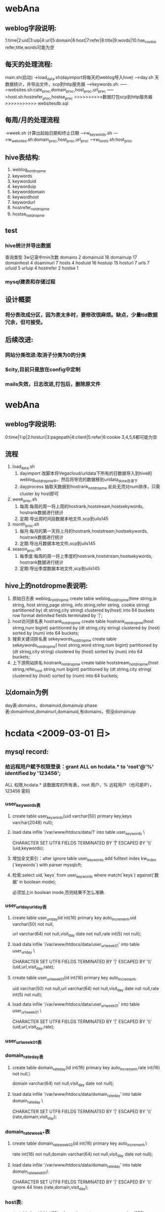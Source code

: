 * webAna
** weblog字段说明:
   1:time|2:uid|3:uip|4:url|5:domain|6:host|7:refer|8:title|9:words|10:has_cookie 
   refer,title,words可能为空
** 每天的处理流程:
   main.sh(启动)
   ->load_data.sh(dayimport将每天的weblog导入hive)
   --->day.sh 天数据统计，并导出文件，scp到http服务器 
   ----->keywords.sh:
   ----->websites.sh:cate_proc,domain_proc,host_proc,url_proc
   ----->host.sh:hostrefer_proc,hostse_proc
   >>>>>>>>>>数据打包scp到http服务器>>>>>>>>>>>
   websitesdb.sql
** 每周/月的处理流程
   ->week.sh 计算出起始日期和终止日期
   --->w_keywords.sh
   --->w_websites.sh:domain_proc,host_proc,url_proc
   --->w_hosts.sh:host_proc
** hive表结构:
   1. weblog_notdropme
   2. keywords
   3. keyworduid
   4. keyworduip
   5. keyworddomain
   6. keywordhost
   7. keywordurl
   8. hostrefer_notdropme
   9. hostse_notdropme
** test
*** hive统计并导出数据
	查询类型     3w记录中min次数
	domains         2
	domainuid       18
	domainuip       17
	domainhost      4
	doaminurl       7
	hosts         4
	hostuid       16
	hostuip       15
	hosturl       7
	urls         7
	urluid       5
	urluip       4
	hostrefer    2
	hostse       1
*** mysql建表和存储过程
	
** 设计概要
*** 将分表改成分区，因为表太多时，要修改很麻烦。缺点，少量tid数据冗余，但可接受。
** 后续改进:
*** 网站分类改进:取消子分类为0的分类
*** $city,目前只是放在config中定制
*** mails失效，日志改进,打包后，删除原文件
* webAna
** weblog字段说明:
   0:time|1:ip|2:hosturi|3:pagepath|4:client|5:refer|6:cookie
   3,4,5,6都可能为空
** 流程
   1. load_data.sh 
	  1) dayimport 改脚本将Vegacloud/urldata下所有的日数据导入到hive的
		 weblog_notdropme中，然后将导完的数据移到urldata_done目录下
	  2) dayprocess 抽取天数据到hostrank_notdropme
		 此处无须对num排序，只需cluster by host即可
   2. week_proc.sh 
	  1) 每周:每周的周一将上周的hostrank,hoststream,hostsekywords,
		 hostrank数据进行统计
	  2) 定期:导出周时间段数据本地文件,scp到uils145
   3. month_proc.sh 
	  1) 每月:每月的第一天将上月的hostrank,hoststream,hostsekywords,
		 hostrank数据进行统计
	  2) 定期:导出月数据本地文件,scp到uils145
   4. season_proc.sh 
	  1) 每季度:每周的周一将上季度的hostrank,hoststream,hostsekywords,
		 hostrank数据进行统计
	  2) 定期:导出季度数据本地文件,scp到uils145
** hive上的notdropme表说明:
   1. 原始日志表 weblog_notdropme
	  create table weblog_notdropme(time string,ip string,
	  host string,page string,
	  info string,refer string,
	  cookie string)
	  partitioned by( dt string,city string)
	  clustered by(host) into 64 buckets 
	  row format delimited 
	  fields terminated by '|';
   2. host访问排名表 hostrank_notdropme
	  create table hostrank_notdropme(host string,num bigint)
	  partitioned by (dt string,city string)
	  clustered by (host) sorted by (num) into 64 buckets;
   3. 搜索关键词排名表 sekeywords_notdropme
	  create table sekeywords_notdropme(
	  host string,word string,num bigint)
	  partitioned by (dt string,city string)
	  clustered by (host) sorted by (num) into 64 buckets;
   4. 上下游网站排名 hostrank_notdropme
	  create table hoststream_notdropme(host string,refer_host string,num bigint)
	  partitioned by (dt string,city string)
	  clustered by (host) sorted by (num) into 64 buckets;

** 以domain为例
   day表:domains，domainuid,domainuip
   phase表:domainhost,domainurl,domainuid,有domains，但没domainuip
* hcdata <2009-03-01 日>
** mysql record:
*** 给远程用户赋予权限登录：grant ALL on hcdata.* to 'root'@'%' identified by '123456';
	ALL 权限,hcdata.* 该数据库的所有表，root 用户，% 远程用户（也可是IP），123456 密码
*** user_keywords表
**** create table user_keywords(uid varchar(50) primary key,keys varchar(2048) null);
**** load data infile '/var/www/htdocs/data/1' into table user_keywords \ 
	 CHARACTER SET UTF8 FIELDS TERMINATED BY '\t|' ESCAPED BY '\\' (uid,keywords);
**** 增加全文索引：alter ignore table user_keywords add fulltext index kw_index (`keywords`) with parser mysqlcft;
**** 检索:select uid,`keys` from user_keywords where match(`keys`) against('数据' in boolean mode);
	 必须加上in boolean mode,否则结果不怎么准确.
*** user_url_day\user_url_day表
**** create table user_url_day(id int(16) primary key auto_increment,uid varchar(50) not null,
	 url varchar(64) not null,visit_day date not null,rate int(5) not null);
**** load data infile '/var/www/htdocs/data/user_url_week_01' into table user_url_day \
	 CHARACTER SET UTF8 FIELDS TERMINATED BY '|' ESCAPED BY '\\' (uid,url,visit_day,rate);
**** create table user_url_week_01(id int(16) primary key auto_increment,
	 uid varchar(50) not null,url varchar(64) not null,visit_day date not null,rate int(5) not null);
**** load data infile '/var/www/htdocs/data/user_url_week_01' into table user_url_week_01 \
	 CHARACTER SET UTF8 FIELDS TERMINATED BY '|' ESCAPED BY '\\' (uid,url,visit_day,rate);
*** user_url_week_01表
*** domain_rate_day表
**** create table domain_rate_day(id int(16) primary key auto_increment,rate int(16) not null,\
	 domain varchar(64) not null,visit_day date not null);
**** load data infile '/var/www/htdocs/data/domain_rate_day' into table domain_rate_day \
	 CHARACTER SET UTF8 FIELDS TERMINATED BY '|' ESCAPED BY '\\' (rate,domain,visit_day);

*** domain_rate_week_*表
**** create table domain_rate_week_02(id int(16) primary key auto_increment,\
	 rate int(16) not null,domain varchar(64) not null,visit_day date not null);
**** load data infile '/var/www/htdocs/data/domain_rate_day' into table domain_rate_week_01\
	 CHARACTER SET UTF8 FIELDS TERMINATED BY '|' ESCAPED BY '\\'
     ignore 44 lines (rate,domain,visit_day);
*** host表:
	create table host(id int(10) primary key auto_increment,name char(255) null,word varchar(255) null,fulltext index `word_index` (`word`) WITH PARSER mysqlcft);
	mysqldump -uroot -p --default-character-set>latin1  hcdata host > /mysql/a.sql
** Mysql sequence:
*** 创建user_keywords表:
   CREATE TABLE `user_keywords` (
   `uid` varchar(50),
   `keys` varchar(2048),
   PRIMARY KEY (`uid`),
   FULLTEXT KEY `key_index` (`keys`) WITH PARSER mysqlcft
   ) ENGINE>MyISAM DEFAULT CHARSET>utf8; 
*** 创建
** Problem solved:
*** mysqlcft全文检索插件不能读取Tab--将Tab键换成";"
*** mysqlcft全文检索的字段必须加`（撇号而非单引号,select和match处都要加）,另外一个问题，全文检索时，不能跳过tab键
** Problem														   :unsolved:
*** 用户详细信息,关键词和网站排名的时间选项可能不同,最好是取并集.目前仅用关键词的为准.
	- 问题
	- [X] 周加时间
	- [X] 显示条数没有局限50条
	- [ ] 按关键字能不能也做成extjs形式
	- [X] 按历史记录查询的关键字显示500错误。
		  问题原因：func.inc中调用了logger_print(),未包含logger.inc文件
	- [ ] mysql源码安装make libedit出错.
	- [X] ie中点击用户关键词，弹出出错菜单“无法打开index.php”--去掉了tip的初始化代码
	- [ ] ie中按关键词查询用户，周tab中无法显示示例,create_tabpannel.js中周下拉框的菜单创建列表中多了个逗号
	- [ ] phpCannot modify header informatio错误--sesson_start()
      放在html输出之前，保证<?php...?>之前之后无空格，空行等。重启lighttpd
** install
*** lighttpd-1.4.22:
	1. 下载源码:wget http://www.lighttpd.net/download/lighttpd-1.4.22.tar.gz
	2. ./configure --prefix>/usr/local/lighttpd
	   make && make install
	3. 使用root账户，新增lighttpd用户：
	   groupadd lighttpd
	   useradd -g lighttpd -s /sbin/nologin -d /dev/null lighttpd
	4. 文件设置：
	   1) cp -p doc/sysconfig.lighttpd /etc/sysconfig/lighttpd
	   2) install -Dp ./doc/lighttpd.conf /etc/lighttpd/lighttpd.conf
	   3) cp ./doc/rc.lighttpd.redhat /etc/init.d/lighttpd
	      chmod a+rx /etc/init.d/lighttpd
	   4) 建立log和php-fastcgittpd.socket文件夹
		  mkdir /var/log/lighttpd
		  chown lighttpd /var/log/lighttpd
		  chgrp lighttpd /var/log/lighttpd
		  mkdir /var/run/lighttpd
		  chown lighttpd /var/run/lighttpd
		  chgrp lighttpd /var/run/lighttpd
	   5) 让lighttpd开机自动运行:chkconfig lighttpd on
	   6) 修改/etc/lighttpd/lighttpd.conf:
	      * 将 #”mod_fastcgi”, 的#去掉
		 　　server.modules > (
		 　　 "mod_rewrite",
		 　　 "mod_redirect",
		 　　# "mod_alias",
		 　　 "mod_Access",
		 　　# "mod_cml",
		 　　# "mod_trigger_b4_dl",
		 　　# "mod_auth",
		 　　# "mod_status",
		 　　# "mod_setenv",
		 　　 "mod_fastcgi",..)
	       * 找到fastcgi的定义
			 　#### fastcgi module
			 　## read fastcgi.txt for more info
			 　## for PHP don't forget to set cgi.fix_pathinfo > 1 in the php.ini
			 　fastcgi.server > ( ".php" >>
			 　( "localhost" >>
			 　(
			 　"socket" >> "/var/run/lighttpd/php-fastcgi.socket",
			 　"bin-path" >> "/usr/php-fcgi/bin/php-cgi"
			 　)))
	6. 修改服务器主目录:server.document-root > "/var/www/htdocs/"
**** lighttpd安装后的文件位置:
	  /etc/init.d/lighttpd
	  /etc/sysconfig/lighttpd
	  /etc/lighttpd
	  /usr/local/sbin
	  /var/log/lighttpd
	  /var/run/lighttpd
*** mysql-5.1.32:
**** install
	 1. 下载源代码:wget http://dev.mysql.com/get/Downloads/MySQL-5.1/mysql-5.1.32.tar.gz/from/http://mysql.cs.pu.edu.tw/
	 2. 安装相关软件包：yum install libtermcap-devel.x86_64
	 3. ./configure --prefix>/usr/local/mysql --with-charset>utf8 \
       	--with-collation>utf8_general_ci --with-extra-charsets>all \
       	--with-pthread --enable-thread-safe-client --without-debug \
		--enable-assemble
		make && make install
	   	安装后mysql的位置：/usr/local/bin/mysql
	 4. 配置mysql账户：
	   	/usr/sbin/groupadd mysql
	   	/usr/sbin/useradd -g mysql mysql
		chown -R mysql:mysql /usr/local/mysql
	 5. 创建MySQL数据文件存放目录/mysql/3306
	   	mkdir -p /mysql/3306
	   	chmod +w /mysql/3306
	   	chown -R mysql:mysql /mysql/3306
	   	mkdir -p /mysql/3306/data
	   	chmod +w /mysql/3306/data
	   	chown -R mysql:mysql /mysql/3306/data
	   	chown -R mysql:mysql /mysql
	 6. 创建配置文件/mysql/3306/my.cnf
	 7. 以mysql用户帐号的身份建立数据表
		/usr/local/mysql/bin/mysql_install_db --defaults-file>/mysql/3306/my.cnf --basedir>/usr/local/mysql --datadir>/mysql/3306/data --user>mysql --pid-file>/mysql/3306/mysql.pid --skip-locking --port>3306 --socket>/mysql/3306/mysql.sock
	 8. 启动MySQL
		1) ln -s /usr/local/mysql/bin/mysql /usr/bin
	   	2) /bin/sh /usr/local/mysql/bin/mysqld_safe --defaults-file>/mysql/3306/my.cnf &
	   	   　附：停止MySQL
		   /usr/local/mysql/bin/mysqladmin -u root -p -S /mysql/3306/mysql.sock shutdown
	 9. 安装mysqlcft中文全文索引插件
	   	1) 从命令行登入MySQL服务器：
		   /usr/local/mysql/bin/mysql -u root -p -S /mysql/3306/mysql.sock
	   	2) 查看MySQL插件目录的默认路径的SQL语句：
		   SHOW VARIABLES LIKE 'plugin_dir';
	   	3) 下载mysqlcft中文全文索引插件，解压后拷贝mysqlcft.so文件到
		   MySQL插件目录
		   - 32位Linux操作系统： 
			 wget http://mysqlcft.googlecode.com/files/mysqlcft-1.0.0-i386-bin.tar.gz
			 tar zxvf mysqlcft-1.0.0-i386-bin.tar.gz
			 mkdir -p /usr/local/mysqlcft/lib/mysql/plugin/
			 cp mysqlcft.so /usr/local/mysqlcft/lib/mysql/plugin/
		   - 64位Linux操作系统：
			 wget http://mysqlcft.googlecode.com/files/mysqlcft-1.0.0-x86_64-bin.tar.gz
			 tar zxvf mysqlcft-1.0.0-x86_64-bin.tar.gz
			 mkdir -p /usr/local/mysql/lib/mysql/plugin/
			 cp mysqlcft.so /usr/local/mysql/lib/mysql/plugin/
	   	4) 安装mysqlcft.so插件
		   ① 从命令行登入MySQL服务器：
		   /usr/local/mysqlbin/mysql -u root -p -S /mysql/3306/mysql.sock
		   ② 安装mysqlcft.so插件的SQL语句：
		   INSTALL PLUGIN mysqlcft SONAME 'mysqlcft.so';
		   ③ 查看mysqlcft.so插件是否安装成功的SQL语句：
		   SELECT * FROM mysql.plugin;
		   SHOW PLUGINS;
		   附：如果要卸载mysqlcft.so插件，执行以下SQL语句（如果已经创建了mysqlcft索引，请先删除mysqlcft索引，再卸载mysqlcft.so插件）：
		   UNINSTALL PLUGIN mysqlcft;
**** setup
***** ./configure --prefix>/usr/local/mysql --without-debug -with-unix-socket-path>/usr/local/mysql/mysql.sock --enable-assembler --with-extra-charsets>all --with-pthread --enable-thread-safe-client
***** /usr/local/mysql/bin/mysql_install_db --defaults-file>/mysql/3306/my.cnf --basedir>/usr/local/mysql --datadir>/mysql/3306/data --user>mysql --pid-file>/mysql/3306/mysql.pid --skip-locking --port>3306 --socket>/mysql/3306/mysql.sock
**** 添加启动停止脚本：
***** start_mysql.sh
      #!/bin/bash
	  bash -c "/usr/local/mysqlcft/bin/mysqld_safe --defaults-file>/mysql/3306/my.cnf" &
***** stop_mysql.sh
      #!/bin/bash
	  /usr/local/mysqlcft/bin/mysqladmin -u root -p -S /mysql/3306/mysql.sock shutdown
**** 修改密码:
	  /usr/local/mysql/bin/mysqladmin -uroot -p password chinatt123456 -S /mysql/3306/mysql.sock
*** php-5.2.9:
**** install
	 1. 下载并解压源码：wget
        http://cn.php.net/get/php-5.2.9.tar.bz2/from/this/mirror
		tar xjvf php-5.2.9.tar.bz2
		cd php-5.2.9
	 2. 安装相关lib(由于php不区分32位和64位，所以以下版本应均为32位,否
        则在configure时会报错找不到库)：
		yum install php-gd
		yum install mbstring
		yum install openssl-devel
		yum install curl-devel
		yum install libjpeg-devel	
		yum install libpng-devel
		yum install openldap-devel
	 3. configure:
		./configure --prefix>/usr/local/php-fcgi \
		--with-config-file-path>/usr/local/php-fcgi/etc \
		--enable-sockets --enable-pcntl --enable-mbstring \
		--with-iconv --with-gd --with-curl --with-zlib \
		--with-jpeg-dir --with-ttf --with-ldap \
		--with-gettext --enable-soap --with-xmlrpc \
		--with-openssl --enable-fastcgi --enable-discard-path \
		--enable-force-cgi-redirect \
		--with-mysql>/usr/local/mysql \
        --with-mysqli>/usr/local/mysql/bin/mysql_config \
		--disable-debug
**** make && make install
**** php.ini的设置:
***** 生成配置文件：cp php.ini-recommended /usr/local/php-fcgi/etc/php.ini
***** lightttpd的配置:echo cgi.fix_pathinfo>1 >> /usr/local/php-fcgi/etc/php.ini	   
** 数据导入
*** 计算平台端
**** post_process_accessfrequency.sh 20090401 用户访问主机排名
**** post_process_cluster_useraccess.sh  用户访问关键字排名
**** post_process_domainranking.sh 主机访问排名
*** 服务器端
**** HpSrvLoadData.php 3 load host访问排名文件到数据库
*** 
** 详细设计
*** index.php
common/apge.php
common/include_js.php
common/loading.php
common/extjs_css.php
未登录->model/login/login.php
     ->loading.php
     ->js/login.js
已登录->js/index.js->treenode_location.php  
	->history.php 网站访问排名之综合历史排名
	    ->grid.js  显示grid
        ->history.js  js获得返回数据,并在grid.js中渲染
		     ->grid_data.php        查询特定时间段的网站排名信息
	->year.php
	    ....同history.php
	->month.php
	    ....同history.php
	->week.php
	    ....同history.php
	->get_users_by_keyword_template.php
	    ->create_combobox.js   创建年份月份等下拉选择框
		    ->getdate.php
		->create_tabpanel.js   创建示例，查询tab框
		    ->query_example.php 查询示例及查询表单
		->query_ajax.js        ajax根据关键查询用户id
		    ->get_users_by_keyword.php 执行查询，返回结果集
              ->调用query_ajax.js 中的get_keywords() 返回一个用户关注的前50条关键词
                 ->get_keywords_by_uid.php  执行查询，返回用户关注所有关键词
                     ->user_detail_template.php  用户详细信息的html生成脚本
                         ->create_combobox.js 创建年份月份等下拉选择框
                         ->pu_tab.js   加载年、季度、月、周的用户所关注的关键词和网站
                              ->user_detail.php 执行查询，返回用户关注的前30个关键词和前50个网站
	->get_hosts_by_keyword_template.php  根据关键词查询相关网站,只显示前20条
	    ->get_users_by_host_template.php  根据网站查询关注该网站的前20位用户
            ->user_detail_template.php  用户详细信息的html生成脚本
			
* gansha
** memcache
*** 记录着某个用户页面所属的用户信息：
   	memcache.set('host_email',host.email()):用户email
   	memcache.set('uname',host.nickname())：
   	memcache.set('headshot',m_user.headshot)
   	memcache.set('rank',m_user.rank)
   	memcache.set('sign',m_user.sign)
   	memcache.set('last_login',m_user.last_login)
   	memcache.set('logouturl', users.create_logout_url('/'))
*** 重置memcache的几种情况:
**** blog进入：../blog/?blog=blog_key
	 reset语句：
     if blog.author != users.User(memcache.get('host_email')):
        m_user = User_profile.gql('where user = :1',blog.author).get()
        memcache.set('host_email',blog.author.email())
        memcache.set('uname',blog.author.nickname())
        memcache.set('rank',m_user.rank)
        memcache.set('sign',m_user.sign)
        memcache.set('last_login',m_user.last_login)
        memcache.set('headshot',m_user.headshot)
**** event进入:../event/?event=event_key
** 用户信息：
*** User：google的默认账号，包括nickname()，email()，user_id()，只有user_id()是永久不变的
*** User_profile:我定义的，除了User，还包含age，addr...
